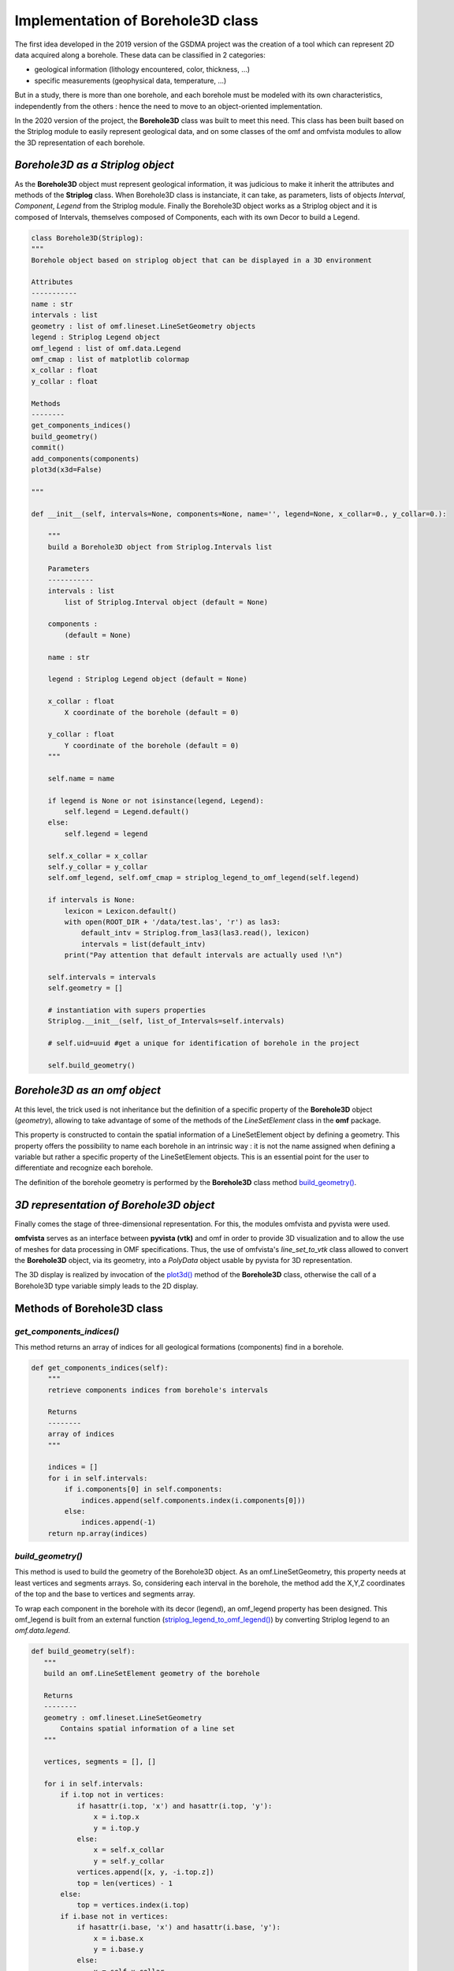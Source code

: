 Implementation of Borehole3D class
===================================
The first idea developed in the 2019 version of the GSDMA project was the creation of a tool which can represent 2D data acquired along a borehole. These data can be classified in 2 categories:

- geological information (lithology encountered, color, thickness, ...)
- specific measurements (geophysical data, temperature, ...)

But in a study, there is more than one borehole, and each borehole must be modeled with its own characteristics, independently from the others : hence the need to move to an object-oriented implementation.

In the 2020 version of the project, the **Borehole3D** class was built to meet this need. This class has been built based on the Striplog module to easily represent geological data, and on some classes of the omf and omfvista modules to allow the 3D representation of each borehole.

*Borehole3D as a Striplog object*
-------------------------------------------
As the **Borehole3D** object must represent geological information, it was judicious to make it inherit the attributes and methods of the **Striplog** class. When Borehole3D class is instanciate, it can take, as parameters, lists of objects *Interval*, *Component*, *Legend* from the Striplog module. Finally the Borehole3D object works as a Striplog object and it is composed of Intervals, themselves composed of Components, each with its own Decor to build a Legend.


.. code:: python

    class Borehole3D(Striplog):
    """
    Borehole object based on striplog object that can be displayed in a 3D environment
    
    Attributes
    -----------
    name : str
    intervals : list
    geometry : list of omf.lineset.LineSetGeometry objects
    legend : Striplog Legend object
    omf_legend : list of omf.data.Legend 
    omf_cmap : list of matplotlib colormap
    x_collar : float
    y_collar : float

    Methods
    --------
    get_components_indices()
    build_geometry()
    commit()
    add_components(components)
    plot3d(x3d=False)

    """

    def __init__(self, intervals=None, components=None, name='', legend=None, x_collar=0., y_collar=0.):
        
        """
        build a Borehole3D object from Striplog.Intervals list
        
        Parameters
        -----------
        intervals : list
            list of Striplog.Interval object (default = None)
            
        components : 
            (default = None)
        
        name : str 
        
        legend : Striplog Legend object (default = None)
        
        x_collar : float
            X coordinate of the borehole (default = 0)
            
        y_collar : float
            Y coordinate of the borehole (default = 0)
        """
        
        self.name = name

        if legend is None or not isinstance(legend, Legend):
            self.legend = Legend.default()
        else:
            self.legend = legend

        self.x_collar = x_collar
        self.y_collar = y_collar
        self.omf_legend, self.omf_cmap = striplog_legend_to_omf_legend(self.legend)

        if intervals is None:
            lexicon = Lexicon.default()
            with open(ROOT_DIR + '/data/test.las', 'r') as las3:
                default_intv = Striplog.from_las3(las3.read(), lexicon)
                intervals = list(default_intv)
            print("Pay attention that default intervals are actually used !\n")
            
        self.intervals = intervals
        self.geometry = []

        # instantiation with supers properties
        Striplog.__init__(self, list_of_Intervals=self.intervals)

        # self.uid=uuid #get a unique for identification of borehole in the project

        self.build_geometry()




*Borehole3D as an omf object*
-------------------------------------------
At this level, the trick used is not inheritance but the definition of a specific property of the **Borehole3D** object (*geometry*), allowing to take advantage of some of the methods of the *LineSetElement* class in the **omf** package. 

This property is constructed to contain the spatial information of a LineSetElement object by defining a geometry. This property offers the possibility to name each borehole in an intrinsic way : it is not the name assigned when defining a variable but rather a specific property of the LineSetElement objects. This is an essential point for the user to differentiate and recognize each borehole.

The definition of the borehole geometry is performed by the **Borehole3D** class method `build_geometry()`_.


*3D representation of Borehole3D object*
-------------------------------------------

Finally comes the stage of three-dimensional representation. For this, the modules omfvista and pyvista were used. 

**omfvista** serves as an interface between **pyvista (vtk)** and omf in order to provide 3D visualization and to allow the use of meshes for data processing in OMF specifications. Thus, the use of omfvista's *line_set_to_vtk* class allowed to convert the **Borehole3D** object, via its geometry, into a *PolyData* object usable by pyvista for 3D representation. 

The 3D display is realized by invocation of the `plot3d()`_ method of the **Borehole3D** class, otherwise the call of a Borehole3D type variable simply leads to the 2D display.

Methods of Borehole3D class
----------------------------------------

*get_components_indices()* 
_____________________________

This method returns an array of indices for all geological formations (components) find in a borehole.

.. code:: python 

    def get_components_indices(self):
        """
        retrieve components indices from borehole's intervals
        
        Returns
        --------
        array of indices
        """
        
        indices = []
        for i in self.intervals:
            if i.components[0] in self.components:
                indices.append(self.components.index(i.components[0]))
            else:
                indices.append(-1)
        return np.array(indices)

.. _*build_geometry()* : 

*build_geometry()* 
_______________________________________

This method is used to build the geometry of the Borehole3D object. As an omf.LineSetGeometry, this property needs at least vertices and segments arrays. So, considering each interval in the borehole, the method add the X,Y,Z coordinates of the top and the base to vertices and segments array. 

To wrap each component in the borehole with its decor (legend), an omf_legend property has been designed. This omf_legend is built from an external function (`striplog_legend_to_omf_legend()`_) by converting Striplog legend to an *omf.data.legend*.

.. code:: python 

     def build_geometry(self):
        """
        build an omf.LineSetElement geometry of the borehole
        
        Returns
        --------
        geometry : omf.lineset.LineSetGeometry
            Contains spatial information of a line set
        """

        vertices, segments = [], []

        for i in self.intervals:
            if i.top not in vertices:
                if hasattr(i.top, 'x') and hasattr(i.top, 'y'):
                    x = i.top.x
                    y = i.top.y
                else:
                    x = self.x_collar
                    y = self.y_collar
                vertices.append([x, y, -i.top.z])
                top = len(vertices) - 1
            else:
                top = vertices.index(i.top)
            if i.base not in vertices:
                if hasattr(i.base, 'x') and hasattr(i.base, 'y'):
                    x = i.base.x
                    y = i.base.y
                else:
                    x = self.x_collar
                    y = self.y_collar
                vertices.append([x, y, -i.base.z])
                base = len(vertices) - 1
            else:
                base = vertices.index(i.base)

            segments.append([top, base])

        vertices = np.array(vertices)

        self.geometry = omf.LineSetElement(name=self.name,
                                           geometry=omf.LineSetGeometry(
                                               vertices=vertices,
                                               segments=segments),
                                           data=[omf.MappedData(name='component',
                                                                description='test',
                                                                array=omf.ScalarArray(self.get_components_indices()),
                                                                legends=[self.omf_legend],
                                                                location='segments')]
                                           )

        print("Borehole geometry created successfully !")

        return self.geometry
        


.. _*plot3d()* :

*plot3d()* 
_______________

When this method is called, it create an 3D display of the borehole. It converts the borehole3D geometry to a vtk mapping that will be used by pyvista for tridimensional display. This display can be interactive if the parameter x3d is set TRUE.

.. code:: python 

    def plot3d(self, plotter=None, x3d=False):
        """
        Returns an interactive 3D representation of all boreholes in the project
        
        Parameters
        -----------
        plotter : pyvista.plotter object
            Plotting object to display vtk meshes or numpy arrays (default=None)
            
        x3d : bool
            if True, generates a 3xd file of the 3D (default=False)
        """
        
        omf_legend, _ = striplog_legend_to_omf_legend(self.legend)

        if plotter is None:
            plotter = pv.Plotter()
            show = True
        else:
            show = False
            
        seg = ov.line_set_to_vtk(self.geometry)
        seg.set_active_scalars('component')
        ov.lineset.add_data(seg, self.geometry.data)
        plotter.add_mesh(seg.tube(radius=3), cmap=self.omf_cmap)
        
        if show and not x3d:
            plotter.show()
        else:
            writer = vtkX3DExporter()
            writer.SetInput(plotter.renderer.GetRenderWindow())
            filename = f'BH_{self.name:s}.x3d'
            writer.SetFileName(filename)
            writer.Update()
            writer.Write()
            x3d_html = f'<html>\n<head>\n    <meta http-equiv="X-UA-Compatible" content="IE=edge"/>\n' \
    '<title>X3D scene</title>\n <p>' \
    '<script type=\'text/javascript\' src=\'http://www.x3dom.org/download/x3dom.js\'> </script>\n' \
    '<link rel=\'stylesheet\' type=\'text/css\' href=\'http://www.x3dom.org/download/x3dom.css\'/>\n' \
    '</head>\n<body>\n<p>\n For interaction, click in the view and press "a" to see the whole scene. For more info on interaction,' \
    'please read  <a href="https://doc.x3dom.org/tutorials/animationInteraction/navigation/index.html">the docs</a>  \n</p>\n' \
    '<x3d width=\'968px\' height=\'600px\'>\n <scene>\n' \
    '<viewpoint position="-1.94639 1.79771 -2.89271" orientation="0.03886 0.99185 0.12133 3.75685">' \
    '</viewpoint>\n <Inline nameSpaceName="Borehole" mapDEFToID="true" url="' + filename + '" />\n' \
    '</scene>\n</x3d>\n</body>\n</html>\n'
            return HTML(x3d_html)



.. _`striplog_legend_to_omf_legend()` :

external function
----------------------

.. code:: python

    def striplog_legend_to_omf_legend(legend):
    """
    Creates an omf.data.Legend object from a striplog.Legend object
    
    Parameters
    -----------
    legend : striplog.Legend object
    
    Returns
    --------
    omf.data.Legend 
        Legends to be used with DataMap indices
        
    ListedColormap(new_colors)
        matplotlib colormap
    """
    # we must add colors as a parameter to allow to change colors style
    

    omf_legend = []
    new_colors = [np.array([0.9, 0.9, 0.9, 1.])]
    for i in legend:
        omf_legend.append(i.colour)
        new_colors.append(np.hstack([np.array(hex_to_rgb(i.colour))/255, np.array([1.])]))
    return omf.data.Legend(description='', name='', values=omf.data.ColorArray(omf_legend)), ListedColormap(new_colors)


